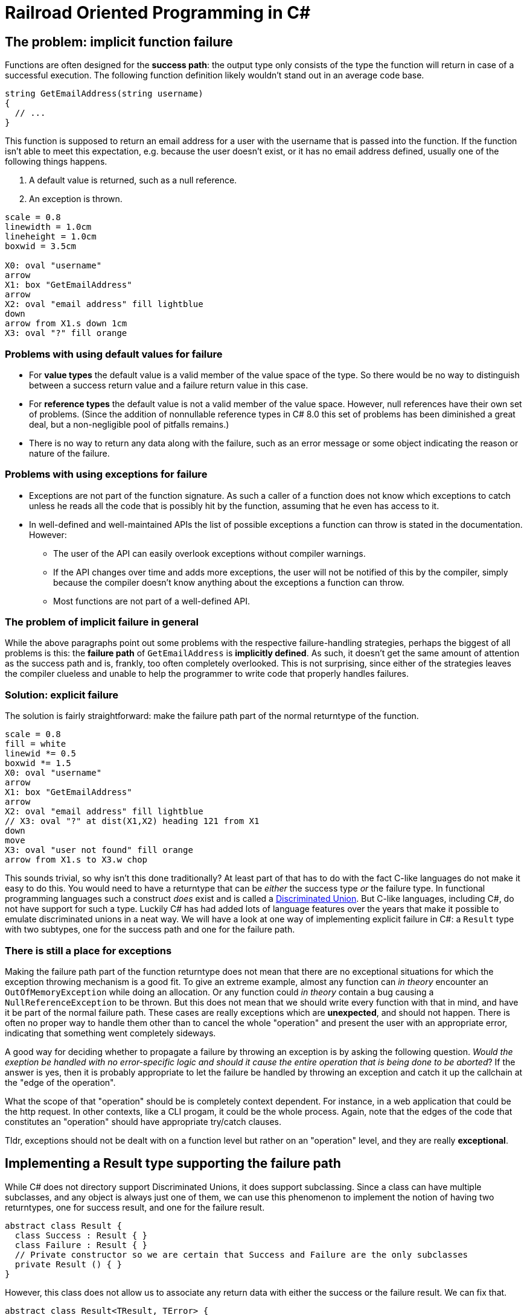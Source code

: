 = Railroad Oriented Programming in C#

## The problem: implicit function failure

Functions are often designed for the *success path*: the output type only consists of the type the function will return in case of a successful execution.
The following function definition likely wouldn't stand out in an average code base.

[source,cs]
....
string GetEmailAddress(string username)
{
  // ...
}
....

This function is supposed to return an email address for a user with the username that is passed into the function.
If the function isn't able to meet this expectation, e.g. because the user doesn't exist, or it has no email address defined, usually one of the following things happens.

. A default value is returned, such as a null reference.
. An exception is thrown.

[pikchr]
....
scale = 0.8
linewidth = 1.0cm
lineheight = 1.0cm
boxwid = 3.5cm

X0: oval "username"
arrow
X1: box "GetEmailAddress"
arrow
X2: oval "email address" fill lightblue
down
arrow from X1.s down 1cm
X3: oval "?" fill orange
....

### Problems with using default values for failure
- For *value types* the default value is a valid member of the value space of the type. So there would be no way to distinguish between a success return value and a failure return value in this case.
- For *reference types* the default value is not a valid member of the value space. However, null references have their own set of problems. (Since the addition of nonnullable reference types in C# 8.0 this set of problems has been diminished a great deal, but a non-negligible pool of pitfalls remains.)
- There is no way to return any data along with the failure, such as an error message or some object indicating the reason or nature of the failure.

### Problems with using exceptions for failure
- Exceptions are not part of the function signature. As such a caller of a function does not know which exceptions to catch unless he reads all the code that is possibly hit by the function, assuming that he even has access to it.
- In well-defined and well-maintained APIs the list of possible exceptions a function can throw is stated in the documentation. However:
  * The user of the API can easily overlook exceptions without compiler warnings.
  * If the API changes over time and adds more exceptions, the user will not be notified of this by the compiler, simply because the compiler doesn't know anything about the exceptions a function can throw.
  * Most functions are not part of a well-defined API.

### The problem of implicit failure in general
While the above paragraphs point out some problems with the respective failure-handling strategies, perhaps the biggest of all problems is this: the *failure path* of `GetEmailAddress` is *implicitly defined*.
As such, it doesn't get the same amount of attention as the success path and is, frankly, too often completely overlooked.
This is not surprising, since either of the strategies leaves the compiler clueless and unable to help the programmer to write code that properly handles failures.

### Solution: explicit failure
The solution is fairly straightforward: make the failure path part of the normal returntype of the function.

[pikchr]
....
scale = 0.8
fill = white
linewid *= 0.5
boxwid *= 1.5
X0: oval "username"
arrow
X1: box "GetEmailAddress"
arrow
X2: oval "email address" fill lightblue
// X3: oval "?" at dist(X1,X2) heading 121 from X1
down
move
X3: oval "user not found" fill orange
arrow from X1.s to X3.w chop
....

This sounds trivial, so why isn't this done traditionally?
At least part of that has to do with the fact C-like languages do not make it easy to do this.
You would need to have a returntype that can be _either_ the success type _or_ the failure type.
In functional programming languages such a construct _does_ exist and is called a https://en.wikipedia.org/wiki/Tagged_union[Discriminated Union].
But C-like languages, including C#, do not have support for such a type.
Luckily C# has had added lots of language features over the years that make it possible to emulate discriminated unions in a neat way.
We will have a look at one way of implementing explicit failure in C#: a `Result` type with two subtypes, one for the success path and one for the failure path.

### There is still a place for exceptions
Making the failure path part of the function returntype does not mean that there are no exceptional situations for which the exception throwing mechanism is a good fit.
To give an extreme example, almost any function can _in theory_ encounter an `OutOfMemoryException` while doing an allocation.
Or any function could _in theory_ contain a bug causing a `NullReferenceException` to be thrown.
But this does not mean that we should write every function with that in mind, and have it be part of the normal failure path.
These cases are really exceptions which are *unexpected*, and should not happen.
There is often no proper way to handle them other than to cancel the whole "operation" and present the user with an appropriate error, indicating that something went completely sideways.

A good way for deciding whether to propagate a failure by throwing an exception is by asking the following question.
_Would the exeption be handled with no error-specific logic and should it cause the entire operation that is being done to be aborted_?
If the answer is yes, then it is probably appropriate to let the failure be handled by throwing an exception and catch it up the callchain at the "edge of the operation".

What the scope of that "operation" should be is completely context dependent.
For instance, in a web application that could be the http request. 
In other contexts, like a CLI progam, it could be the whole process. 
Again, note that the edges of the code that constitutes an "operation" should have appropriate try/catch clauses.

Tldr, exceptions should not be dealt with on a function level but rather on an "operation" level, and they are really *exceptional*.

## Implementing a Result type supporting the failure path
While C# does not directory support Discriminated Unions, it does support subclassing.
Since a class can have multiple subclasses, and any object is always just one of them, we can use this phenomenon to implement the notion of having two returntypes, one for success result, and one for the failure result.

[source,cs]
....
abstract class Result {
  class Success : Result { }
  class Failure : Result { }
  // Private constructor so we are certain that Success and Failure are the only subclasses
  private Result () { }
}
....

However, this class does not allow us to associate any return data with either the success or the failure result.
We can fix that.

[source,cs]
....
abstract class Result<TResult, TError> {
  sealed class Success : Result<TResult, TError> {
    public readonly TResult ResultValue;
    public Success(TResult result){
      ResultValue = result;
    }
  }
  sealed class Failure : Result<TResult, TError> {
    public readonly TError ErrorValue;
    public Failure(TError error){
      ErrorValue = error;
    }
  }
  // Private constructor so we are certain that Success and Failure are the only subclasses
  private Result () { }
}
....

With this in our toolkit we can now implement our `GetEmailAddress` function from earlier with an explicit failure path.

[source,cs]
....
Result<string, string> GetEmailAddress(string username)
{
  var user = GetUser(username);
  if (user != null) {
    var email = user.Email;
    if (!string.IsNullOrEmpty(email))
    {
      return new Success(email);
    }
    return new Failure("User has no email");
  }
  return new Failure("User does not exist");
}
....

Usage of this function would look something like

[source,cs]
....
var result = GetEmailAddress(username);
if (result is Result<string,string>.Success) {
  var email = ((Result<string,string>.Success)result).ResultValue;
  // Do what you wanna do
} else {
  var error = ((Result<string,string>.Failure)result).ErrorValue;
  // Handle the failure appropriately
}
....

As you can see we've achieved an explicit failure path.
But the code leaves much to be desired.
Even more so when we need to call more than one function.

[source,cs]
....
Result<EmailMessage, string> CreateEmailMessage(string emailaddress) { ... }

// ...

var result = GetEmailAddress(username);
if (result is Result<string,string>.Success) {
  var email = ((Result<string,string>.Success)result).ResultValue;
  var result2 = CreateEmailMessage(email);
  if (result2 is Result<EmailMessage,string>.Success) {
    var message = ((Result<EmailMessage,string>.Success)result2).ResultValue;
    // And so on...
  } else {
    var error2 = ((Result<EmailMessage,string>.Failure)result).ErrorValue;
    // Handle the failure appropriately
  }
} else {
  var error = ((Result<string,string>.Failure)result).ErrorValue;
  // Handle the failure appropriately
}
....

We would like to

- not have to type cast or type check
- not have a new nesting level for each new function we call

## Implementing a Result type supporting railroad oriented programming

[source,cs]
....
abstract class Result<TResult, TError> {

  abstract Result<TNextResult, TError> OnSuccess<TNextResult>(Func<TResult, Result<TNextResult, TError>> onSuccess);
  abstract TReturn Handle<TReturn>(Func<TResult, TReturn> onSuccess, Func<TError, TReturn> onFailure);

  sealed class Success : Result<TResult, TError> {
    public readonly TResult ResultValue;
    public Success(TResult result){
      Result = result;
    }
    public override Result<TNextResult, TError> OnSuccess<TNextResult>(Func<TResult, Result<TNextResult, TError>> onSuccess)
      => onSuccess(ResultValue);
    public override TReturn Handle<TReturn>(Func<TResult, TReturn> onSuccess, Func<TError, TReturn> onFailure)
      => onSuccess(ResultValue);
  }

  sealed class Failure : Result<TResult, TError> {
    public readonly TError ErrorValue;
    public Failure(TError error){
      ErrorValue = error;
    }
    public override Result<TNextResult, TError> OnSuccess<TNextResult>(Func<TResult, Result<TNextResult, TError>> onSuccess)
      => new Failure(ErrorValue);
    public override TReturn Handle<TReturn>(Func<TResult, TReturn> onSuccess, Func<TError, TReturn> onFailure)
      => onFailure(Error);
  }
  private Result () { }
}
....


[source,cs]
....
var result = GetEmailAddress(username)
  .OnSuccess(email => CreateEmailMessage(email));
  .Handle(
    message => ...,
    error => ...
  );
....
